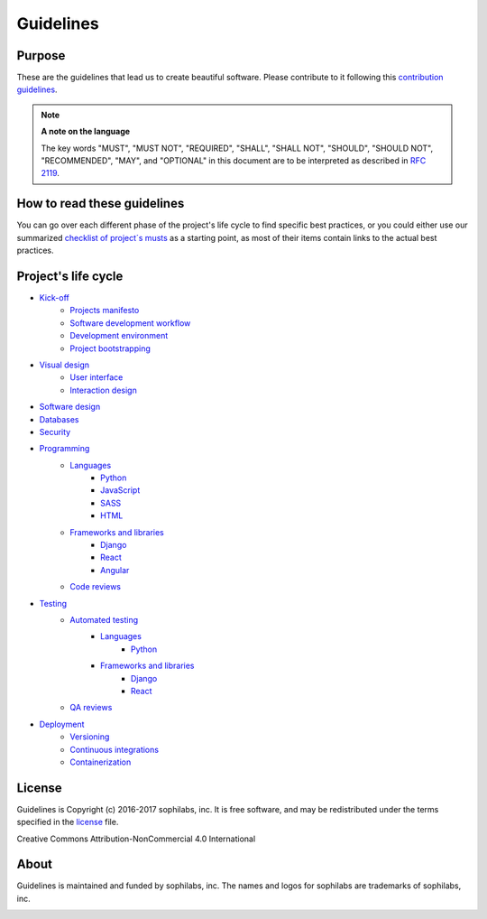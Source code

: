 Guidelines
----------

Purpose
=======

These are the guidelines that lead us to create beautiful software.
Please contribute to it following this `contribution guidelines <./CONTRIBUTING.rst>`__.

.. note::
    **A note on the language**

    The key words "MUST", "MUST NOT", "REQUIRED", "SHALL", "SHALL NOT", "SHOULD",
    "SHOULD NOT", "RECOMMENDED",  "MAY", and "OPTIONAL" in this document are to
    be interpreted as described in
    `RFC 2119 <https://tools.ietf.org/html/rfc2119>`__.

How to read these guidelines
============================

You can go over each different phase of the project's life cycle to
find specific best practices, or you could either use our summarized
`checklist of project´s musts <./checklist.rst>`__ as a starting point, as most
of their items contain links to the actual best practices.

Project's life cycle
====================

- `Kick-off <./kick-off/README.rst>`__
    - `Projects manifesto <./kick-off/manifesto/README.rst>`__
    - `Software development workflow <./kick-off/workflow.rst>`__
    - `Development environment <./kick-off/environment.rst>`__
    - `Project bootstrapping <./kick-off/bootstrapping.rst>`__

- `Visual design <./visual-design/README.rst>`__
    - `User interface <./visual-design/user-interface.rst>`__
    - `Interaction design <./visual-design/interaction-design.rst>`__

- `Software design <./software-design/README.rst>`__

- `Databases <./databases/README.rst>`__

- `Security <./security/README.rst>`__

- `Programming <./programming/README.rst>`__
    - `Languages <./programming/languages/README.rst>`__
        - `Python <./programming/languages/python/README.rst>`__
        - `JavaScript <./programming/languages/javascript/README.rst>`__
        - `SASS <./programming/languages/sass/README.rst>`__
        - `HTML <./programming/languages/html/README.rst>`__
    - `Frameworks and libraries <./programming/frameworks-and-libraries/README.rst>`__
        - `Django <./programming/frameworks-and-libraries/django/README.rst>`__
        - `React <./programming/frameworks-and-libraries/react/README.rst>`__
        - `Angular <./programming/frameworks-and-libraries/angular/README.rst>`__
    - `Code reviews <./programming/code-reviews.rst>`__

- `Testing <./testing/README.rst>`__
    - `Automated testing <./testing/automated/README.rst>`__
        - `Languages <./testing/automated/languages/README.rst>`__
            - `Python <./testing/automated/languages/python/README.rst>`__
        - `Frameworks and libraries <./testing/automated/frameworks-and-libraries/README.rst>`__
            - `Django <./testing/automated/frameworks-and-libraries/django/README.rst>`__
            - `React <./testing/automated/frameworks-and-libraries/react/README.rst>`__
    - `QA reviews <./testing/qa-reviews.rst>`__
- `Deployment <./deployment/README.rst>`__
    - `Versioning <./deployment/versioning.rst>`__
    - `Continuous integrations <./deployment/continuous-integration.rst>`__
    - `Containerization <./deployment/containerization.rst>`__

License
=======

Guidelines is Copyright (c) 2016-2017 sophilabs, inc. It is free software, and may be
redistributed under the terms specified in the `license <./LICENSE.rst>`__ file.

.. image:: https://licensebuttons.net/l/by-nc/4.0/88x31.png
   :target: ./LICENSE.rst

Creative Commons Attribution-NonCommercial 4.0 International

About
=====

.. image:: https://s3.amazonaws.com/sophilabs-assets/logo/logo_300x66.gif
    :target: https://sophilabs.co

Guidelines is maintained and funded by sophilabs, inc. The names and logos for
sophilabs are trademarks of sophilabs, inc.


.. image:: https://img.shields.io/travis/sophilabs/guidelines.svg?style=flat-square
    :target: https://travis-ci.org/sophilabs/guidelines
.. image:: https://img.shields.io/github/license/sophilabs/guidelines.svg?style=flat-square
    :target: ./LICENSE.rst

